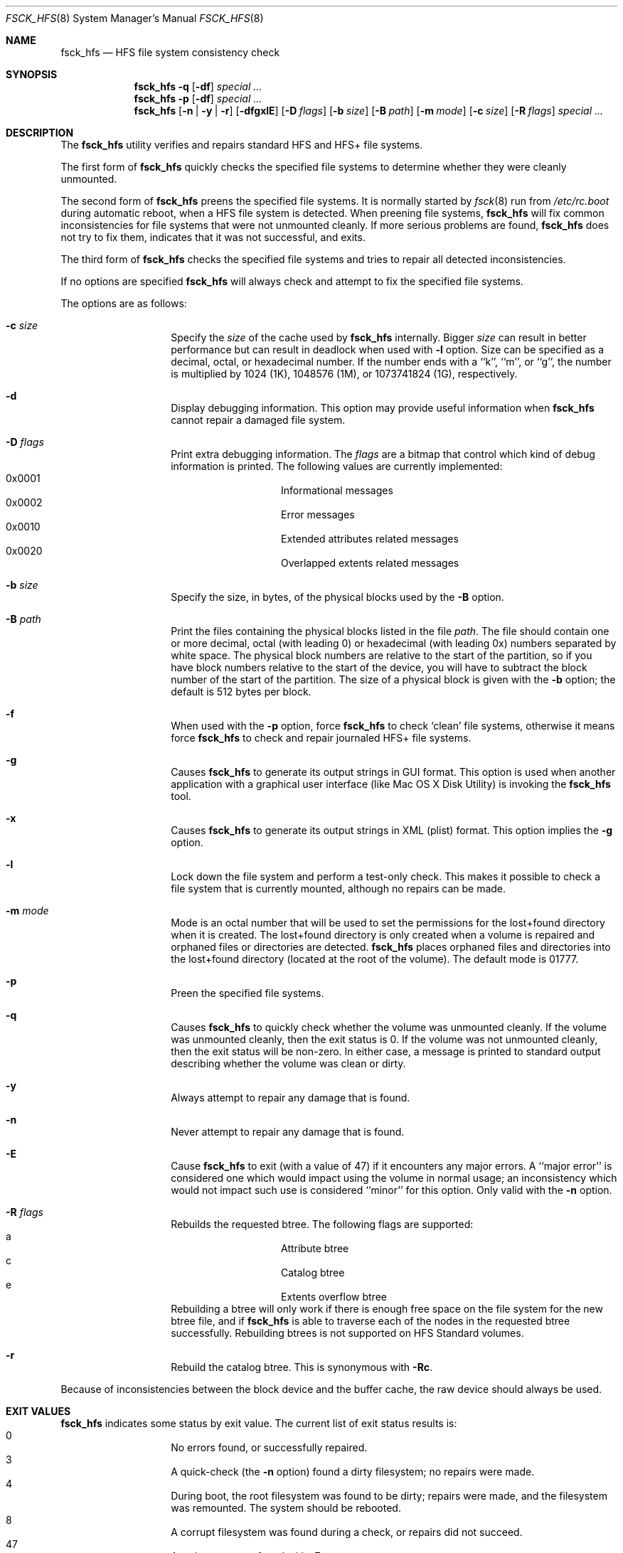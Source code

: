 .\" Copyright (c) 2002,2008 Apple Inc. All rights reserved.
.\" 
.\" The contents of this file constitute Original Code as defined in and
.\" are subject to the Apple Public Source License Version 1.1 (the
.\" "License").  You may not use this file except in compliance with the
.\" License.  Please obtain a copy of the License at
.\" http://www.apple.com/publicsource and read it before using this file.
.\" 
.\" This Original Code and all software distributed under the License are
.\" distributed on an "AS IS" basis, WITHOUT WARRANTY OF ANY KIND, EITHER
.\" EXPRESS OR IMPLIED, AND APPLE HEREBY DISCLAIMS ALL SUCH WARRANTIES,
.\" INCLUDING WITHOUT LIMITATION, ANY WARRANTIES OF MERCHANTABILITY,
.\" FITNESS FOR A PARTICULAR PURPOSE OR NON-INFRINGEMENT.  Please see the
.\" License for the specific language governing rights and limitations
.\" under the License.
.\" 
.\"     @(#)fsck_hfs.8
.Dd August 5, 2008
.Dt FSCK_HFS 8
.Os "Mac OS X"
.Sh NAME
.Nm fsck_hfs
.Nd HFS file system consistency check
.Sh SYNOPSIS
.Nm fsck_hfs
.Fl q
.Op Fl df
.Ar special ...
.Nm fsck_hfs
.Fl p
.Op Fl df
.Ar special ...
.Nm fsck_hfs
.Op Fl n | y | r
.Op Fl dfgxlE
.Op Fl D Ar flags
.Op Fl b Ar size
.Op Fl B Ar path
.Op Fl m Ar mode
.Op Fl c Ar size
.Op Fl R Ar flags
.Ar special ...
.Sh DESCRIPTION
.Pp
The
.Nm
utility verifies and repairs standard HFS and HFS+ file systems.
.Pp
The first form of
.Nm
quickly checks the specified file systems to determine whether
they were cleanly unmounted.
.Pp
The second form of
.Nm
preens the specified file systems.
It is normally started by
.Xr fsck 8
run from
.Pa /etc/rc.boot
during automatic reboot, when a HFS file system is detected.
When preening file systems,
.Nm
will fix common inconsistencies for file systems that were not
unmounted cleanly.
If more serious problems are found,
.Nm
does not try to fix them, indicates that it was not
successful, and exits.
.Pp
The third form of
.Nm
checks the specified file systems and tries to repair all
detected inconsistencies.
.Pp
If no options are specified 
.Nm
will always check and attempt to fix the specified file systems.
.Pp
The options are as follows:
.Bl -hang -offset indent
.It Fl c Ar size
Specify the
.Ar size 
of the cache used by  
.Nm
internally.  Bigger 
.Ar size 
can result in better performance but can result in deadlock when
used with 
.Fl l 
option.  Size can be specified as a decimal, octal, or 
hexadecimal number.  If the number ends with a ``k'', ``m'', 
or ``g'', the number is multiplied by 1024 (1K), 1048576 (1M),
or 1073741824 (1G), respectively.  
.It Fl d
Display debugging information.
This option may provide useful information when 
.Nm
cannot repair a damaged file system.
.It Fl D Ar flags
Print extra debugging information.  The
.Ar flags
are a bitmap that control which kind of debug information is printed.
The following values are currently implemented:
.Bl -hang -offset indent -compact
.It 0x0001
Informational messages
.It 0x0002
Error messages
.It 0x0010
Extended attributes related messages
.It 0x0020
Overlapped extents related messages
.El
.It Fl b Ar size
Specify the size, in bytes, of the physical blocks used by the
.Fl B
option.
.It Fl B Ar path
Print the files containing the physical blocks listed in the file
.Ar path .
The file should contain one or more decimal, octal (with leading 0) or
hexadecimal (with leading 0x) numbers separated by white space.  The physical
block numbers are relative to the start of the partition, so if you
have block numbers relative to the start of the device, you will have to
subtract the block number of the start of the partition.  The size of a
physical block is given with the
.Fl b
option; the default is 512 bytes per block.
.It Fl f
When used with the
.Fl p
option, force
.Nm
to check `clean' file systems, otherwise it means force
.Nm
to check and repair journaled HFS+ file systems.
.It Fl g
Causes
.Nm
to generate its output strings in GUI format.
This option is used when another application with a graphical user interface
(like Mac OS X Disk Utility) is invoking the
.Nm
tool.
.It Fl x
Causes
.Nm
to generate its output strings in XML (plist) format.  This option
implies the
.Fl g
option.
.It Fl l
Lock down the file system and perform a test-only check.
This makes it possible to check a file system that is currently mounted,
although no repairs can be made.
.It Fl m Ar mode
Mode is an octal number that will be used to set the permissions for the
lost+found directory when it is created.
The lost+found directory is only created when a volume is repaired and orphaned
files or directories are detected.
.Nm
places orphaned files and directories into the lost+found directory (located
at the root of the volume).
The default mode is 01777.
.It Fl p
Preen the specified file systems.
.It Fl q
Causes
.Nm
to quickly check whether the volume was unmounted cleanly.
If the volume was unmounted cleanly, then the exit status is 0.
If the volume was not unmounted cleanly, then the exit status will be non-zero.
In either case, a message is printed to standard output describing whether the
volume was clean or dirty.
.It Fl y
Always attempt to repair any damage that is found.
.It Fl n
Never attempt to repair any damage that is found.
.It Fl E
Cause
.Nm
to exit (with a value of 47) if it encounters any
major errors.  A ``major error'' is considered one which
would impact using the volume in normal usage; an inconsistency
which would not impact such use is considered ``minor'' for this
option.  Only valid with the
.Fl n
option.
.It Fl R Ar flags
Rebuilds the requested btree.  The following flags are supported:
.Bl -hang -offset indent -compact
.It a
Attribute btree
.It c
Catalog btree
.It e
Extents overflow btree
.El
Rebuilding a btree will only
work if there is enough free space on the file system for the new btree
file, and if
.Nm
is able to traverse each of the nodes in the requested btree successfully.
Rebuilding btrees is not supported on HFS Standard volumes.
.It Fl r
Rebuild the catalog btree.  This is synonymous with
.Fl Rc .
.El
.Pp
Because of inconsistencies between the block device and the buffer cache,
the raw device should always be used.
.Sh EXIT VALUES
.Nm
indicates some status by exit value.  The current list of exit status results
is:
.Bl -hang -offset indent -compact
.It 0
No errors found, or successfully repaired.
.It 3
A quick-check (the
.Fl n
option) found a dirty filesystem; no repairs were made.
.It 4
During boot, the root filesystem was found to be dirty; repairs were
made, and the filesystem was remounted.  The system should be rebooted.
.It 8
A corrupt filesystem was found during a check, or repairs did not succeed.
.It 47
A major error was found with
.Fl E .
.El
.Sh SEE ALSO
.Xr fsck 8
.Sh BUGS
.Nm
is not able to fix some inconsistencies that it detects.
.Sh HISTORY
The
.Nm
command appeared in Mac OS X Server 1.0 .
